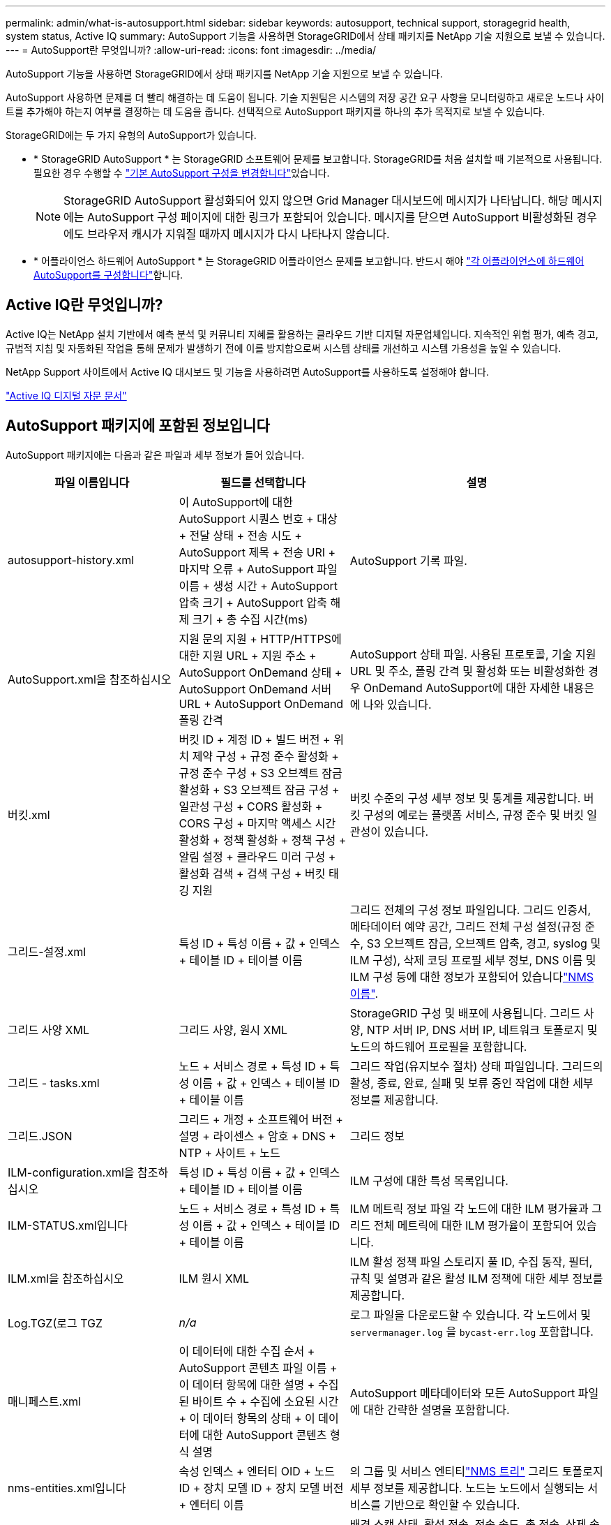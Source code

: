---
permalink: admin/what-is-autosupport.html 
sidebar: sidebar 
keywords: autosupport, technical support, storagegrid health, system status, Active IQ 
summary: AutoSupport 기능을 사용하면 StorageGRID에서 상태 패키지를 NetApp 기술 지원으로 보낼 수 있습니다. 
---
= AutoSupport란 무엇입니까?
:allow-uri-read: 
:icons: font
:imagesdir: ../media/


[role="lead"]
AutoSupport 기능을 사용하면 StorageGRID에서 상태 패키지를 NetApp 기술 지원으로 보낼 수 있습니다.

AutoSupport 사용하면 문제를 더 빨리 해결하는 데 도움이 됩니다.  기술 지원팀은 시스템의 저장 공간 요구 사항을 모니터링하고 새로운 노드나 사이트를 추가해야 하는지 여부를 결정하는 데 도움을 줍니다.  선택적으로 AutoSupport 패키지를 하나의 추가 목적지로 보낼 수 있습니다.

StorageGRID에는 두 가지 유형의 AutoSupport가 있습니다.

* * StorageGRID AutoSupport * 는 StorageGRID 소프트웨어 문제를 보고합니다. StorageGRID를 처음 설치할 때 기본적으로 사용됩니다. 필요한 경우 수행할 수 link:configure-autosupport-grid-manager.html["기본 AutoSupport 구성을 변경합니다"]있습니다.
+

NOTE: StorageGRID AutoSupport 활성화되어 있지 않으면 Grid Manager 대시보드에 메시지가 나타납니다.  해당 메시지에는 AutoSupport 구성 페이지에 대한 링크가 포함되어 있습니다.  메시지를 닫으면 AutoSupport 비활성화된 경우에도 브라우저 캐시가 지워질 때까지 메시지가 다시 나타나지 않습니다.

* * 어플라이언스 하드웨어 AutoSupport * 는 StorageGRID 어플라이언스 문제를 보고합니다. 반드시 해야 link:configure-autosupport-grid-manager.html#autosupport-for-appliances["각 어플라이언스에 하드웨어 AutoSupport를 구성합니다"]합니다.




== Active IQ란 무엇입니까?

Active IQ는 NetApp 설치 기반에서 예측 분석 및 커뮤니티 지혜를 활용하는 클라우드 기반 디지털 자문업체입니다. 지속적인 위험 평가, 예측 경고, 규범적 지침 및 자동화된 작업을 통해 문제가 발생하기 전에 이를 방지함으로써 시스템 상태를 개선하고 시스템 가용성을 높일 수 있습니다.

NetApp Support 사이트에서 Active IQ 대시보드 및 기능을 사용하려면 AutoSupport를 사용하도록 설정해야 합니다.

https://docs.netapp.com/us-en/active-iq/index.html["Active IQ 디지털 자문 문서"^]



== AutoSupport 패키지에 포함된 정보입니다

AutoSupport 패키지에는 다음과 같은 파일과 세부 정보가 들어 있습니다.

[cols="2a,2a,3a"]
|===
| 파일 이름입니다 | 필드를 선택합니다 | 설명 


 a| 
autosupport-history.xml
 a| 
이 AutoSupport에 대한 AutoSupport 시퀀스 번호 + 대상 + 전달 상태 + 전송 시도 + AutoSupport 제목 + 전송 URI + 마지막 오류 + AutoSupport 파일 이름 + 생성 시간 + AutoSupport 압축 크기 + AutoSupport 압축 해제 크기 + 총 수집 시간(ms)
 a| 
AutoSupport 기록 파일.



 a| 
AutoSupport.xml을 참조하십시오
 a| 
지원 문의 지원 + HTTP/HTTPS에 대한 지원 URL + 지원 주소 + AutoSupport OnDemand 상태 + AutoSupport OnDemand 서버 URL + AutoSupport OnDemand 폴링 간격
 a| 
AutoSupport 상태 파일. 사용된 프로토콜, 기술 지원 URL 및 주소, 폴링 간격 및 활성화 또는 비활성화한 경우 OnDemand AutoSupport에 대한 자세한 내용은 에 나와 있습니다.



 a| 
버킷.xml
 a| 
버킷 ID + 계정 ID + 빌드 버전 + 위치 제약 구성 + 규정 준수 활성화 + 규정 준수 구성 + S3 오브젝트 잠금 활성화 + S3 오브젝트 잠금 구성 + 일관성 구성 + CORS 활성화 + CORS 구성 + 마지막 액세스 시간 활성화 + 정책 활성화 + 정책 구성 + 알림 설정 + 클라우드 미러 구성 + 활성화 검색 + 검색 구성 + 버킷 태깅 지원
 a| 
버킷 수준의 구성 세부 정보 및 통계를 제공합니다. 버킷 구성의 예로는 플랫폼 서비스, 규정 준수 및 버킷 일관성이 있습니다.



 a| 
그리드-설정.xml
 a| 
특성 ID + 특성 이름 + 값 + 인덱스 + 테이블 ID + 테이블 이름
 a| 
그리드 전체의 구성 정보 파일입니다. 그리드 인증서, 메타데이터 예약 공간, 그리드 전체 구성 설정(규정 준수, S3 오브젝트 잠금, 오브젝트 압축, 경고, syslog 및 ILM 구성), 삭제 코딩 프로필 세부 정보, DNS 이름 및 ILM 구성 등에 대한 정보가 포함되어 있습니다link:../primer/nodes-and-services.html#storagegrid-services["NMS 이름"].



 a| 
그리드 사양 XML
 a| 
그리드 사양, 원시 XML
 a| 
StorageGRID 구성 및 배포에 사용됩니다. 그리드 사양, NTP 서버 IP, DNS 서버 IP, 네트워크 토폴로지 및 노드의 하드웨어 프로필을 포함합니다.



 a| 
그리드 - tasks.xml
 a| 
노드 + 서비스 경로 + 특성 ID + 특성 이름 + 값 + 인덱스 + 테이블 ID + 테이블 이름
 a| 
그리드 작업(유지보수 절차) 상태 파일입니다. 그리드의 활성, 종료, 완료, 실패 및 보류 중인 작업에 대한 세부 정보를 제공합니다.



 a| 
그리드.JSON
 a| 
그리드 + 개정 + 소프트웨어 버전 + 설명 + 라이센스 + 암호 + DNS + NTP + 사이트 + 노드
 a| 
그리드 정보



 a| 
ILM-configuration.xml을 참조하십시오
 a| 
특성 ID + 특성 이름 + 값 + 인덱스 + 테이블 ID + 테이블 이름
 a| 
ILM 구성에 대한 특성 목록입니다.



 a| 
ILM-STATUS.xml입니다
 a| 
노드 + 서비스 경로 + 특성 ID + 특성 이름 + 값 + 인덱스 + 테이블 ID + 테이블 이름
 a| 
ILM 메트릭 정보 파일 각 노드에 대한 ILM 평가율과 그리드 전체 메트릭에 대한 ILM 평가율이 포함되어 있습니다.



 a| 
ILM.xml을 참조하십시오
 a| 
ILM 원시 XML
 a| 
ILM 활성 정책 파일 스토리지 풀 ID, 수집 동작, 필터, 규칙 및 설명과 같은 활성 ILM 정책에 대한 세부 정보를 제공합니다.



 a| 
Log.TGZ(로그 TGZ
 a| 
_n/a_
 a| 
로그 파일을 다운로드할 수 있습니다. 각 노드에서 및 `servermanager.log` 을 `bycast-err.log` 포함합니다.



 a| 
매니페스트.xml
 a| 
이 데이터에 대한 수집 순서 + AutoSupport 콘텐츠 파일 이름 + 이 데이터 항목에 대한 설명 + 수집된 바이트 수 + 수집에 소요된 시간 + 이 데이터 항목의 상태 + 이 데이터에 대한 AutoSupport 콘텐츠 형식 설명 +
 a| 
AutoSupport 메타데이터와 모든 AutoSupport 파일에 대한 간략한 설명을 포함합니다.



 a| 
nms-entities.xml입니다
 a| 
속성 인덱스 + 엔터티 OID + 노드 ID + 장치 모델 ID + 장치 모델 버전 + 엔터티 이름
 a| 
의 그룹 및 서비스 엔티티link:../primer/nodes-and-services.html#storagegrid-services["NMS 트리"] 그리드 토폴로지 세부 정보를 제공합니다. 노드는 노드에서 실행되는 서비스를 기반으로 확인할 수 있습니다.



 a| 
개체 - 상태 .xml
 a| 
노드 + 서비스 경로 + 특성 ID + 특성 이름 + 값 + 인덱스 + 테이블 ID + 테이블 이름
 a| 
배경 스캔 상태, 활성 전송, 전송 속도, 총 전송, 삭제 속도, 손상된 조각, 손실된 개체, 누락된 개체, 복구 시도, 스캔 속도, 예상 스캔 기간 및 복구 완료 상태를 포함한 개체 상태.



 a| 
서버 상태 .xml
 a| 
노드 + 서비스 경로 + 특성 ID + 특성 이름 + 값 + 인덱스 + 테이블 ID + 테이블 이름
 a| 
서버 구성. 각 노드에 대한 세부 정보가 포함됩니다. 플랫폼 유형, 운영 체제, 설치된 메모리, 사용 가능한 메모리, 스토리지 연결, 스토리지 어플라이언스 섀시 일련 번호, 스토리지 컨트롤러 오류 드라이브 수, 컴퓨팅 컨트롤러 섀시 온도, 컴퓨팅 하드웨어, 컴퓨팅 컨트롤러 일련 번호, 전원 공급 장치, 드라이브 크기, 드라이브 유형.



 a| 
서비스 상태 .xml
 a| 
노드 + 서비스 경로 + 특성 ID + 특성 이름 + 값 + 인덱스 + 테이블 ID + 테이블 이름
 a| 
서비스 노드 정보 파일입니다. 할당된 테이블 공간, 사용 가능한 테이블 공간, 데이터베이스의 Reaper 메트릭, 세그먼트 복구 기간, 복구 작업 기간, 자동 작업 재시작 및 자동 작업 종료와 같은 세부 정보가 포함됩니다.



 a| 
저장 - 등급 .xml
 a| 
스토리지 등급 ID + 스토리지 등급 이름 + 스토리지 노드 ID + 스토리지 노드 경로입니다
 a| 
각 스토리지 노드에 대한 스토리지 등급 정의 파일입니다.



 a| 
요약 - attributes.xml
 a| 
그룹 OID + 그룹 경로 + 요약 속성 ID + 요약 속성 이름 + 값 + 인덱스 + 테이블 ID + 테이블 이름
 a| 
StorageGRID 사용 정보를 요약하는 상위 수준의 시스템 상태 데이터입니다. 그리드 이름, 사이트 이름, 그리드당 및 사이트당 스토리지 노드 수, 라이센스 유형, 라이센스 용량 및 사용, 소프트웨어 지원 조건, S3 작업 세부 정보와 같은 세부 정보를 제공합니다.



 a| 
System-alerts.xml을 참조하십시오
 a| 
이름 + 심각도 + 노드 이름 + 경고 상태 + 사이트 이름 + 경고 트리거 시간 + 경고 해결 시간 + 규칙 ID + 노드 ID + 사이트 ID + 해제 + 기타 주석 + 기타 레이블
 a| 
StorageGRID 시스템의 잠재적 문제를 나타내는 현재 시스템 알림입니다.



 a| 
USERAGENTS.xml을 참조하십시오
 a| 
사용자 에이전트 + 일 수 + 총 HTTP 요청 수 + 수집된 총 바이트 수 + 검색된 총 바이트 수 + 검색된 총 바이트 수 + 요청 가져오기 + 요청 가져오기 + 헤더 요청 + POST 요청 + 옵션 요청 + 평균 요청 시간(ms) + 평균 수신 요청 시간(ms) + 평균 삭제 요청 시간(ms) + 평균 헤드 요청 시간(ms) + 평균 POST 요청 시간(ms) + 평균 POST 요청 시간(ms) + 평균 요청 시간(ms)
 a| 
애플리케이션 사용자 에이전트를 기준으로 한 통계입니다. 예를 들어, 사용자 에이전트당 Put/get/delete/head 작업 수와 각 작업의 총 바이트 크기입니다.



 a| 
X-헤더-데이터
 a| 
X-NetApp-ASUP-Generated-on+X-NetApp-ASUP-hostname+X-NetApp-ASUP-OS-버전+X-NetApp-ASUP-serial-num+X-NetApp-ASUP-subject+X-NetApp-ASUP-system-id+X-NetApp-ASUP-MODEL-NAME+
 a| 
AutoSupport 헤더 데이터

|===